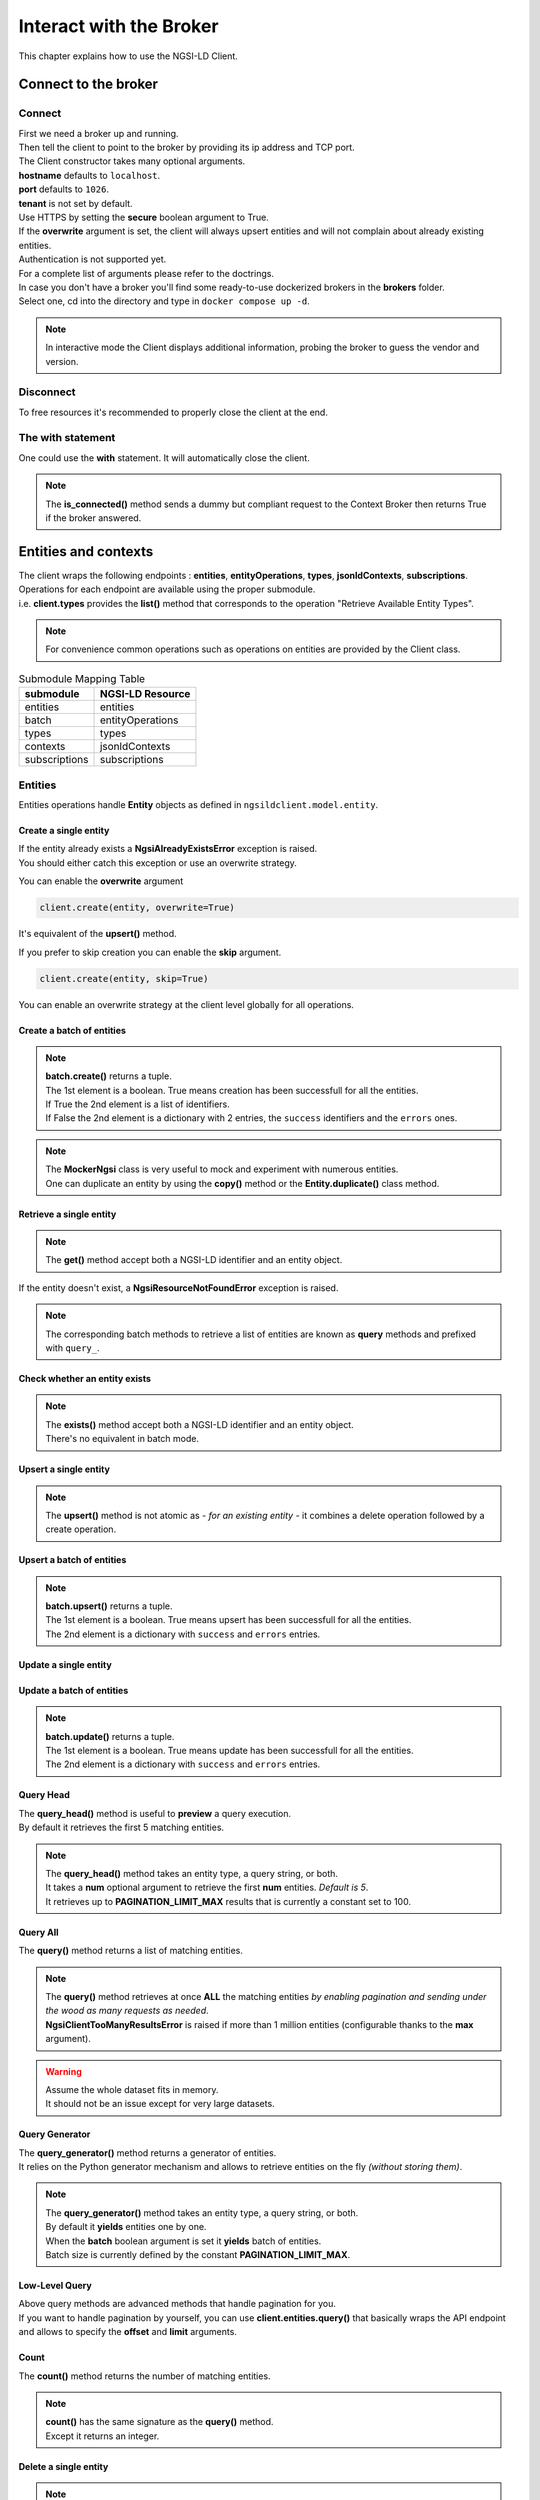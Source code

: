 Interact with the Broker
========================

This chapter explains how to use the NGSI-LD Client.

Connect to the broker
---------------------

Connect
~~~~~~~

| First we need a broker up and running.
| Then tell the client to point to the broker by providing its ip address and TCP port.

.. code-block::
   :emphasize-lines: 3
    
   from ngsilclient import Client

   client = Client("my.broker.org", 8000)

| The Client constructor takes many optional arguments.
| **hostname** defaults to ``localhost``.
| **port** defaults to ``1026``.
| **tenant** is not set by default.
| Use HTTPS by setting the **secure** boolean argument to True.
| If the **overwrite** argument is set, the client will always upsert entities and will not complain about already existing entities.
| Authentication is not supported yet.
| For a complete list of arguments please refer to the doctrings.

| In case you don't have a broker you'll find some ready-to-use dockerized brokers in the **brokers** folder.
| Select one, cd into the directory and type in ``docker compose up -d``.

.. code-block::
   :caption: Connect to a local broker instance
   :emphasize-lines: 3
    
   from ngsilclient import Client

   client = Client()

.. note::
   In interactive mode the Client displays additional information, probing the broker to guess the vendor and version.

Disconnect
~~~~~~~~~~

To free resources it's recommended to properly close the client at the end.

.. code-block::
   :caption: Disconnect from a local broker instance
   :emphasize-lines: 5
    
   from ngsilclient import Client

   client = Client()
   print(client.is_connected())  # some processing
   client.close()


The with statement
~~~~~~~~~~~~~~~~~~

One could use the **with** statement. It will automatically close the client.

.. code-block::
   :emphasize-lines: 3

   from ngsilclient import Client

   with Client() as client:
      print(client.is_connected())  # some processing

.. note::
   The **is_connected()** method sends a dummy but compliant request to the Context Broker then returns True
   if the broker answered.

Entities and contexts
---------------------

| The client wraps the following endpoints : **entities**, **entityOperations**, **types**, **jsonldContexts**, **subscriptions**.
| Operations for each endpoint are available using the proper submodule.
| i.e. **client.types** provides the **list()** method that corresponds to the operation "Retrieve Available Entity Types".

.. note::
   For convenience common operations such as operations on entities are provided by the Client class.

.. code-block::
   :caption: Retrieve available entity types
   :emphasize-lines: 4

   from ngsilclient import Client

   with Client() as client:
      print(client.list_types())

.. table:: Submodule Mapping Table

   +---------------+------------------+
   | submodule     | NGSI-LD Resource |
   +===============+==================+
   | entities      | entities         |
   +---------------+------------------+
   | batch         | entityOperations |
   +---------------+------------------+
   | types         | types            |
   +---------------+------------------+
   | contexts      | jsonldContexts   |
   +---------------+------------------+
   | subscriptions | subscriptions    |
   +---------------+------------------+


Entities
~~~~~~~~

Entities operations handle **Entity** objects as defined in ``ngsildclient.model.entity``.

Create a single entity
^^^^^^^^^^^^^^^^^^^^^^

.. code-block::
   :emphasize-lines: 5

   from ngsilclient import Client, Entity

   entity = Entity("AirQualityObserved", "Bordeaux-AirProbe42-2022-03-24T09:00:00Z").prop("NO2", 8)
   with Client() as client:
      client.create(entity)

| If the entity already exists a **NgsiAlreadyExistsError** exception is raised.
| You should either catch this exception or use an overwrite strategy.

You can enable the **overwrite** argument

.. code-block::

   client.create(entity, overwrite=True)

It's equivalent of the **upsert()** method.

If you prefer to skip creation you can enable the **skip** argument.

.. code-block::

   client.create(entity, skip=True)

You can enable an overwrite strategy at the client level globally for all operations.

.. code-block::
   :caption: at init time
   
   client = Client(overwrite=True)

Create a batch of entities
^^^^^^^^^^^^^^^^^^^^^^^^^^

.. code-block::
   :emphasize-lines: 7

   from ngsilclient import Client, Entity

   e1 = Entity("AirQualityObserved", "Bordeaux-AirProbe42-2022-03-24T09:00:00Z").prop("NO2", 8)
   e2 = Entity("AirQualityObserved", "Bordeaux-AirProbe42-2022-03-24T10:00:00Z").prop("NO2", 9)
   entities = [e1, e2]
   with Client() as client:
      client.create(entities)

.. note::
   | **batch.create()** returns a tuple.
   | The 1st element is a boolean. True means creation has been successfull for all the entities.
   | If True the 2nd element is a list of identifiers.
   | If False the 2nd element is a dictionary with 2 entries, the ``success`` identifiers and the ``errors`` ones.

.. note::
   | The **MockerNgsi** class is very useful to mock and experiment with numerous entities.
   | One can duplicate an entity by using the **copy()** method or the **Entity.duplicate()** class method.

Retrieve a single entity
^^^^^^^^^^^^^^^^^^^^^^^^

.. code-block::
   :emphasize-lines: 4

   from ngsilclient import Client, Entity

   with Client() as client:
      entity = client.get("urn:ngsi-ld:AirQualityObserved:Bordeaux-AirProbe42-2022-03-24T09:00:00Z")
      entity.pprint()

.. note::
   The **get()** method accept both a NGSI-LD identifier and an entity object.

If the entity doesn't exist, a **NgsiResourceNotFoundError** exception is raised.

.. note::
   The corresponding batch methods to retrieve a list of entities are known as **query** methods and prefixed with ``query_``.

Check whether an entity exists
^^^^^^^^^^^^^^^^^^^^^^^^^^^^^^

.. code-block::
   :emphasize-lines: 4

   from ngsilclient import Client, Entity

   with Client() as client:
      if client.exists("urn:ngsi-ld:AirQualityObserved:Bordeaux-AirProbe42-2022-03-24T09:00:00Z"):
         print("found measure at 9AM")

.. note::
   | The **exists()** method accept both a NGSI-LD identifier and an entity object.
   | There's no equivalent in batch mode.

Upsert a single entity
^^^^^^^^^^^^^^^^^^^^^^

.. code-block::
   :emphasize-lines: 5

   from ngsilclient import Client, Entity

   with Client() as client:
      entity = Entity("AirQualityObserved", "Bordeaux-AirProbe42-2022-03-24T09:00:00Z").prop("NO2", 8)
      client.upsert(entity)

.. note::
   The **upsert()** method is not atomic as *- for an existing entity -* it combines a delete operation followed by a create operation.

Upsert a batch of entities
^^^^^^^^^^^^^^^^^^^^^^^^^^

.. code-block::
   :emphasize-lines: 7

   from ngsilclient import Client, Entity

   e1 = Entity("AirQualityObserved", "Bordeaux-AirProbe42-2022-03-24T09:00:00Z").prop("NO2", 8)
   e2 = Entity("AirQualityObserved", "Bordeaux-AirProbe42-2022-03-24T10:00:00Z").prop("NO2", 9)
   entities = [e1, e2]
   with Client() as client:
      client.upsert(entities)

.. note::
   | **batch.upsert()** returns a tuple.
   | The 1st element is a boolean. True means upsert has been successfull for all the entities.
   | The 2nd element is a dictionary with ``success`` and ``errors`` entries.

Update a single entity
^^^^^^^^^^^^^^^^^^^^^^

.. code-block::
   :emphasize-lines: 6

   from ngsilclient import Client, Entity

   with Client() as client:
      entity = client.get("urn:ngsi-ld:AirQualityObserved:Bordeaux-AirProbe42-2022-03-24T09:00:00Z")
      entity["NO2.value"] += 1
      client.update(entity)

Update a batch of entities
^^^^^^^^^^^^^^^^^^^^^^^^^^

.. code-block::
   :emphasize-lines: 9

   from ngsilclient import Client, Entity

   e1 = client.get("urn:ngsi-ld:AirQualityObserved:Bordeaux-AirProbe42-2022-03-24T09:00:00Z")
   e2 = client.get("urn:ngsi-ld:AirQualityObserved:Bordeaux-AirProbe42-2022-03-24T10:00:00Z")
   entities = [e1, e2]
   for e in entities:
      e["NO2.value"] += 1
   with Client() as client:
      client.update(entities)

.. note::
   | **batch.update()** returns a tuple.
   | The 1st element is a boolean. True means update has been successfull for all the entities.
   | The 2nd element is a dictionary with ``success`` and ``errors`` entries.

Query Head
^^^^^^^^^^

| The **query_head()** method is useful to **preview** a query execution.
| By default it retrieves the first 5 matching entities.

.. code-block::
   :caption: Retrieve the 5 first AirQualityObserved entities
   :emphasize-lines: 4

   from ngsilclient import Client, Entity

   with Client() as client:
      entities = client.query_head(type="AirQualityObserved")

.. note::
   | The **query_head()** method takes an entity type, a query string, or both.
   | It takes a **num** optional argument to retrieve the first **num** entities. *Default is 5*.
   | It retrieves up to **PAGINATION_LIMIT_MAX** results that is currently a constant set to 100.
   

Query All
^^^^^^^^^

The **query()** method returns a list of matching entities.

.. code-block::
   :caption: Print top ten NO2 worst levels
   :emphasize-lines: 4

   from ngsilclient import Client, Entity

   with Client() as client:
      entities = client.query(type="AirQualityObserved", q="NO2>40")
      top10 = sorted(entities, reverse=True, key=lambda x: x["NO2.value"])[:10]
      print(top10)

.. note::
   | The **query()** method retrieves at once **ALL** the matching entities *by enabling pagination and sending under the wood as many requests as needed*.
   | **NgsiClientTooManyResultsError** is raised if more than 1 million entities (configurable thanks to the **max** argument).

.. warning:: 
   | Assume the whole dataset fits in memory.
   | It should not be an issue except for very large datasets.

Query Generator
^^^^^^^^^^^^^^^

| The **query_generator()** method returns a generator of entities.
| It relies on the Python generator mechanism and allows to retrieve entities on the fly *(without storing them)*.

.. code-block::
   :caption: Print all AirQualityObserved entities
   :emphasize-lines: 4

   from ngsilclient import Client, Entity

   with Client() as client:
      for e in client.query_generator(type="AirQualityObserved"):
         e.pprint()

.. code-block::
   :caption: Print all NO2 values over 80 *(filtering on the client side)*
   :emphasize-lines: 4

   from ngsilclient import Client, Entity

   with Client() as client:
      g = client.query_generator(type="AirQualityObserved")
      g = (e for e in g if e["NO2.value"] > 80)  # generator comprehension
      for e in g:
         e.pprint()

.. note::
   | The **query_generator()** method takes an entity type, a query string, or both.
   | By default it **yields** entities one by one.
   | When the **batch** boolean argument is set it **yields** batch of entities.
   | Batch size is currently defined by the constant **PAGINATION_LIMIT_MAX**.

Low-Level Query
^^^^^^^^^^^^^^^

| Above query methods are advanced methods that handle pagination for you.
| If you want to handle pagination by yourself, you can use **client.entities.query()** that basically wraps the API endpoint and allows to specify the **offset** and **limit** arguments.

Count
^^^^^

The **count()** method returns the number of matching entities.

.. code-block::
   :caption: Print number of values over threshold
   :emphasize-lines: 4

   from ngsilclient import Client, Entity

   with Client() as client:
      exceed_threshold: int = client.count(type="AirQualityObserved", q="NO2>80")
      print(f"Values over threshold : {exceed_threshold}")

.. note::
   | **count()** has the same signature as the **query()** method.
   | Except it returns an integer.

Delete a single entity
^^^^^^^^^^^^^^^^^^^^^^

.. code-block::
   :emphasize-lines: 4

   from ngsilclient import Client

   with Client() as client:
      client.delete("urn:ngsi-ld:AirQualityObserved:Bordeaux-AirProbe42-2022-03-24T09:00:00Z")

.. note::
   | The **delete()** method accept both a NGSI-LD identifier and an entity object.
   | **delete()** returns True if the entity has been successfully deleted.

Delete a batch of entities
^^^^^^^^^^^^^^^^^^^^^^^^^^

.. code-block::
   :emphasize-lines: 6

   from ngsilclient import Client, Entity

   with Client() as client:
      e1 = client.get("urn:ngsi-ld:AirQualityObserved:Bordeaux-AirProbe42-2022-03-24T09:00:00Z")
      e2 = client.get("urn:ngsi-ld:AirQualityObserved:Bordeaux-AirProbe42-2022-03-24T10:00:00Z")
      entities = [e1, e2]  
      client.delete(entities)

.. note::
   | **batch.delete()** returns a tuple.
   | The 1st element is a boolean. True means update has been successfull for all the entities.
   | The 2nd element is a dictionary with ``success`` and ``errors`` entries. 

Conditional Delete
^^^^^^^^^^^^^^^^^^

.. code-block::
   :caption: Remove outliers
   :emphasize-lines: 4

   from ngsilclient import Client, Entity

   with Client() as client:
      client.delete_where(type="AirQualityObserved", q="NO2<0|NO2>1000")

Drop all entities of the same type
^^^^^^^^^^^^^^^^^^^^^^^^^^^^^^^^^^

.. code-block::
   :emphasize-lines: 4

   from ngsilclient import Client

   with Client() as client:
      client.drop("AirQualityObserved")

Purge all entities
^^^^^^^^^^^^^^^^^^

.. code-block::
   :emphasize-lines: 4

   from ngsilclient import Client

   with Client() as client:
      client.purge()

.. caution::
   **purge()** removes **ALL** entities.

Flush all
^^^^^^^^^

Remove all entities and all contexts *except the Core context*.

.. code-block::
   :emphasize-lines: 4

   from ngsilclient import Client

   with Client() as client:
      client.flush_all()

.. caution::
   No confirmation is asked.

List types
^^^^^^^^^^

List available entity types.

.. code-block::
   :emphasize-lines: 4

   from ngsilclient import Client

   with Client() as client:
      client.list_types()

Temporal Queries
~~~~~~~~~~~~~~~~

Temporal queries return entities attributes whose value changes over time.
You have to provide temporal criteria, in addition to criteria already provided to select the entities by themselves ((query and geoquery).
For example you'd like to retrieve *for the past two hours* the measures of some TemperatureSensor(s).
The result by default is JSON-formatted as TRoE = Temporal Representation of Entities.
For convenience it can be returned as a pandas dataframe.

Temporal Query
^^^^^^^^^^^^^^

The **query()** method returns a list of matching entities along with timeseries data : attributes values over the time.

.. code-block::
   :emphasize-lines: 4

   from ngsilclient import Client, Entity

   with Client() as client:
      entities = client.temporal.query(type="TemperatureSensor", attrs=["temperature"])

.. note::
   | If **attrs** is not specified, all the varying attributes are returned.

.. warning:: 
   | Assume the whole dataset fits in memory.
   | It should not be an issue except for very large datasets.

Contexts
~~~~~~~~

List contexts
^^^^^^^^^^^^^

.. code-block::
   :caption: Display stored contexts
   :emphasize-lines: 4

   from ngsilclient import Client

   with Client() as client:
      contexts = client.contexts.list()
      print(contexts)

It returns a list of strings. Each string heads to a context URI.

.. note::
   There should be at least one entry : the default Core context.

Retrieve a context
^^^^^^^^^^^^^^^^^^

.. code-block::
   :caption: Display the content of the default core context
   :emphasize-lines: 4

   from ngsilclient import Client

   with Client() as client:
      ctx_core = client.contexts.get("https://uri.etsi.org/ngsi-ld/v1/ngsi-ld-core-context.jsonld")
      print(ctx_core)

Delete a context
^^^^^^^^^^^^^^^^^^

.. code-block::
   :caption: Remove the Device context
   :emphasize-lines: 5

   from ngsilclient import Client

   ctx_device = "https://github.com/smart-data-models/dataModel.Device/raw/aba14f18bb6e5f7ee1bd2f3b866d23c7ad630ad8/context.jsonld"
   with Client() as client:
      client.contexts.delete(ctx_device)

Delete any context matching a substring
^^^^^^^^^^^^^^^^^^^^^^^^^^^^^^^^^^^^^^^

.. code-block::
   :caption: Remove the Device context and other contexts containing the word ``device``
   :emphasize-lines: 4

   from ngsilclient import Client

   with Client() as client:
      client.contexts.delete("device")

.. note::
   Matching is case insensitive.

Cleanup contexts
^^^^^^^^^^^^^^^^

Remove all contexts except the default core context.

.. code-block::
   :emphasize-lines: 4

   from ngsilclient import Client, CORE_CONTEXT

   with Client() as client:
      client.contexts.cleanup()

Add a context
^^^^^^^^^^^^^

.. code-block::
   :emphasize-lines: 5

   from ngsilclient import Client

   ctx_nimp = {"@context": {"nimp": "https://nimp.org/nimp"}}
   with Client() as client:
      client.contexts.add(ctx_nimp)

.. note::
   Raise a **ValueError** exception if input dictionary does not contain a ``@context`` key.

Check whether a context exists
^^^^^^^^^^^^^^^^^^^^^^^^^^^^^^

.. code-block::
   :emphasize-lines: 4

   from ngsilclient import Client, CORE_CONTEXT

   with Client() as client:
      if not client.contexts.exists(CORE_CONTEXT):
         print("Missing default context !!")

Subscriptions
-------------

| Subscribe is a shortcut for : **subscribe to receive notifications of context changes** [NGSI_LD_tutorial]_.
| It's the opposite of pooling. Actions are triggered on the broker side as in a pub/sub HTTP-based model.
| In API terms it means : **create a Subscription** *that will POST a payload to a "well-known" URL whenever a value has changed* [ETSI_GS_CIM_009_1.5.1]_.

Model a Subscription payload
~~~~~~~~~~~~~~~~~~~~~~~~~~~~

| A Subscription resource is a JSON payload hence represented by a Python dictionary.
| You can build this dictionary by yourself or use the **SubscriptionBuilder** class that will guide you through the creation process.
| Refer to the doctrings for the complete list of methods provided by a **SubscriptionBuilder** object.

A simple example
^^^^^^^^^^^^^^^^

.. code-block::
   :caption: Use SubscriptionBuilder to model a simple subscription

   from ngsilclient import SubscriptionBuilder

   payload = SubscriptionBuilder("http://localhost:8000/air_quality_alerts")
      .description("Notify me of high NO2 level")
      .select_type("AirQualityObserved").watch(["NO2"]).query("NO2>200")
      .build()

.. code-block:: json-ld
   :caption: Generated JSON subscription payload

   {
      "type": "Subscription",
      "description": "Notify me of high NO2 level",
      "entities": [
         {
               "type": "AirQualityObserved"
         }
      ],
      "watchedAttributes": [
         "NO2"
      ],
      "q": "NO2>200",
      "isActive": true,
      "notification": {
         "format": "normalized",
         "endpoint": {
               "uri": "http://localhost:8000/air_quality_alerts",
               "accept": "application/ld+json"
         }
      },
      "@context": "https://uri.etsi.org/ngsi-ld/v1/ngsi-ld-core-context.jsonld"
   }

A more complex example from the Fiware tutorial
^^^^^^^^^^^^^^^^^^^^^^^^^^^^^^^^^^^^^^^^^^^^^^^

.. code-block::
   :caption: Use SubscriptionBuilder to model a subscription

   from ngsilclient import SubscriptionBuilder

   payload = SubscriptionBuilder(NOTIF_URI)
      .description("Notify me of low feedstock on Farm:001")
      .select_type("FillingLevelSensor")
      .watch(["filling"])
      .query("filling>0.4;filling<0.6;controlledAsset==urn:ngsi-ld:Building:farm001")
      .notif(["filling", "controlledAsset"])
      .build()

.. code-block:: json-ld
   :caption: Generated JSON subscription payload

   {
      "type": "Subscription",
      "description": "Notify me of low feedstock on Farm:001",
      "entities": [
         {
               "type": "FillingLevelSensor"
         }
      ],
      "watchedAttributes": [
         "filling"
      ],
      "q": "filling>0.4;filling<0.6;controlledAsset==urn:ngsi-ld:Building:farm001",
      "isActive": true,
      "notification": {
         "attributes": [
               "filling",
               "controlledAsset"
         ],
         "format": "normalized",
         "endpoint": {
               "uri": "http://tutorial:3000/subscription/low-stock-farm001-ngsild",
               "accept": "application/ld+json"
         }
      },
      "@context": "https://uri.etsi.org/ngsi-ld/v1/ngsi-ld-core-context.jsonld"
   }

Subscribe (Create a Subscription)
~~~~~~~~~~~~~~~~~~~~~~~~~~~~~~~~~

.. code-block::
   :caption: Create a subscription
   :emphasize-lines: 9

   from ngsilclient import Client

   payload = SubscriptionBuilder("http://subscriber.docker.internal:8000/air_quality_alerts")
      .description("Notify me of high NO2 level")
      .select_type("AirQualityObserved").watch(["NO2"]).query("NO2>200")
      .build()

   with Client() as client:
      subscr_id = client.subscriptions.create(payload)

.. note::
   | Here is a sample `subscriber <https://github.com/Orange-OpenSource/python-ngsild-client/blob/master/simple_alert_receiver_server.py>`_ Python program that listens to these NO2 alerts.
   | Run it with ``python simple_alert_receiver_server.py``.
   | It should print expected entities each time the broker receives matching ones and triggers the notification.
   | *For a dockerized broker to hit a non-dockerized subscriber, one can use docker hostname mappings to specify the IP host address.*

.. code-block::
   :caption: Trigger the notification
   :emphasize-lines: 4,6

   from ngsilclient import Client, Entity

   e = Entity("AirQualityObserved", "Bordeaux-AirProbe42-2022-03-24T09:00:00Z")
      .prop("NO2", 300)
   with Client() as client:
      client.upsert(e)

.. code-block:: yaml
   :caption: Hostname mapping example in the docker-compose file
   :emphasize-lines: 8,10

   orion:
      image: fiware/orion-ld:latest
      links:
      - mongo
      ports:
      - "1026:1026"
      command: -dbhost mongo
      extra_hosts:
      # where 192.168.1.42 is the host IP address
      - "subscriber.docker.internal:192.168.1.42"

.. note::
   | Creating a subscription is subject to conflict.
   | The new subscription may have the same criteria as an already existing one *but differ on the identifier or description or notification url*.
   | The existing subscription may not be yours or yours but an old one.
   | Conflicts are prone to happen especially because setting an identifier is not mandatory and the system generates one if not set.
   | The risk is to have some duplicates and/or get unwanted notifications.
   | To tackle these probabiblities of conflicts, the **create()** method takes the ``raise_on_conflict`` boolean argument.
   | When set to true and conflicts are detected, the new subscription is not created and an Exception is raised, showing the subscriptions already doing the "same job".

List subscriptions
~~~~~~~~~~~~~~~~~~

.. code-block::
   :caption: List all subscriptions
   :emphasize-lines: 4

   from ngsilclient import Client

   with Client() as client:
      subscriptions = client.subscriptions.list()

You can list only subscriptions whose name and description match a substring.

.. code-block::
   :caption: List subscriptions related to farms
   :emphasize-lines: 4

   from ngsilclient import Client

   with Client() as client:
      subscriptions = client.subscriptions.list(pattern="farm")

.. note::
   Matching is case insensitive.

You can list subscriptions that use the same criteria as a given subscription payload.

.. code-block::
   :caption: List subscriptions related to farms
   :emphasize-lines: 9

   from ngsilclient import Client

   payload = SubscriptionBuilder("http://localhost:8000/air_quality_alerts")
      .description("Notify me of high NO2 level")
      .select_type("AirQualityObserved").watch(["NO2"]).query("NO2>200")
      .build()

   with Client() as client:
      subscriptions = client.subscriptions.conflicts(payload)

Retrieve a subscription
~~~~~~~~~~~~~~~~~~~~~~~

.. code-block::
   :caption: Retrieve a subscription by its identifier
   :emphasize-lines: 4

   from ngsilclient import Client

   with Client() as client:
      subscriptions = client.subscriptions.get("urn:ngsi-ld:Subscription:622f5a9bb5a991ac07791d5a")

Check whether a subscription exists
~~~~~~~~~~~~~~~~~~~~~~~~~~~~~~~~~~~

.. code-block::
   :emphasize-lines: 4

   from ngsilclient import Client

   with Client() as client:
      if client.subscriptions.get("urn:ngsi-ld:Subscription:622f5a9bb5a991ac07791d5a"):
         print("Subscription found !")
   
Handle Errors
-------------

| The client at creation time and in subsequent methods calls may raise exceptions.
| It is a good idea to catch them to get proper information about errors that occured.

Exception Hierarchy
~~~~~~~~~~~~~~~~~~~

.. raw:: html
   :file: exceptions_hierarchy_ascii_scheme.html
   :encoding: ascii

| All exceptions raised by the library inherit from the **NgsiError** exception.
| **NgsiContextBrokerError** are augmented exceptions that provide accurate information thanks to ProblemDetails implemented by the NGSI-LD API operations [2]_.
| Not all exceptions are represented here. Please refer to docstrings for the full list.

Mapping to NGSI-LD API errors
~~~~~~~~~~~~~~~~~~~~~~~~~~~~~

+--------------------------------+-----------------------------------------------------------+
| Exception                      | Error Type                                                |
+================================+===========================================================+
| NgsiInvalidRequestError        | https://uri.etsi.org/ngsi-ld/errors/InvalidRequest        |
+--------------------------------+-----------------------------------------------------------+
| NgsiBadRequestDataError        | https://uri.etsi.org/ngsi-ld/errors/BadRequestData        |
+--------------------------------+-----------------------------------------------------------+
| NgsiAlreadyExistsError         | https://uri.etsi.org/ngsi-ld/errors/AlreadyExists         |
+--------------------------------+-----------------------------------------------------------+
| NgsiOperationNotSupportedError | https://uri.etsi.org/ngsi-ld/errors/OperationNotSupported |
+--------------------------------+-----------------------------------------------------------+
| NgsiResourceNotFoundError      | https://uri.etsi.org/ngsi-ld/errors/ResourceNotFound      |
+--------------------------------+-----------------------------------------------------------+
| NgsiInternalError              | https://uri.etsi.org/ngsi-ld/errors/InternalError         |
+--------------------------------+-----------------------------------------------------------+
| NgsiTooComplexQueryError       | https://uri.etsi.org/ngsi-ld/errors/TooComplexQuery       |
+--------------------------------+-----------------------------------------------------------+
| NgsiTooManyResultsError        | https://uri.etsi.org/ngsi-ld/errors/TooManyResults        |
+--------------------------------+-----------------------------------------------------------+
| NgsiLdContextNotAvailableError | https://uri.etsi.org/ngsi-ld/errors/LdContextNotAvailable |
+--------------------------------+-----------------------------------------------------------+
| NgsiNoMultiTenantSupportError  | https://uri.etsi.org/ngsi-ld/errors/NoMultiTenantSupport  |
+--------------------------------+-----------------------------------------------------------+
| NgsiNonexistentTenantError     | https://uri.etsi.org/ngsi-ld/errors/NonexistentTenant     |
+--------------------------------+-----------------------------------------------------------+

Nominal vs Unattended exceptions
~~~~~~~~~~~~~~~~~~~~~~~~~~~~~~~~~

| Nominal exceptions are part of the NGSI-LD expected functional worflow.
| For example an exception is raised when trying to create an entity that already exists.
| In this case one would notify the user, silenlty ignore the error or implement custom logic.
| Unattended exceptions means errors have occured and should be caught.

.. code-block::
   :caption: Create a new entity

   from ngsildclient import Entity, Client, NgsiAlreadyExistsError, NgsiContextBrokerError, NgsiError

   try:
      entity = Entity("AirQualityObserved", "Bordeaux-AirProbe42-2022-03-24T09:00:00Z")
      client.create(entity)
   except NgsiAlreadyExistsError:
      pass  # silently ignore
   except NgsiContextBrokerError as e:
         print(e.problemdetails)
   except NgsiError as e:
         print(e)

.. note::
   The library provides advanced methods to tackle intricacies of entity creation, such as an ``upsert()`` method.

Asynchronous Client
-------------------

| Alternatively it's possible to interact with the broker by using ``AsyncClient`` instead of ``Client``.

| The ``AsyncClient`` class provides the same methods but in an asynchronous mode, 
| allowing better performances by optimizing IO between the broker and your client.

| It's probably a better choice when interactivity is not needed and targetting real-time data exchange.

Example
~~~~~~~

.. code-block::
   :emphasize-lines: 5

   from ngsilclient import AsyncClient, Entity

   entity = Entity("AirQualityObserved", "Bordeaux-AirProbe42-2022-03-24T09:00:00Z").prop("NO2", 8)
   async with AsyncClient() as client:
      await client.upsert(entity)

.. [2] IETF RFC 7807: Problem Details for HTTP APIs

.. [ETSI_GS_CIM_009_1.5.1] Context Information Management (CIM) NGSI-LD API Guidelines for Modelling with NGSI-LD `ETSI Group Specification <https://www.etsi.org/deliver/etsi_gs/CIM/001_099/009/01.05.01_60/gs_cim009v010501p.pdf>`_
.. [NGSI_LD_tutorial] NGSI-LD Subscriptions tutorial for the FIWARE system `NGSI-LD tutorial <https://ngsi-ld-tutorials.readthedocs.io/en/latest/subscriptions.html>`_